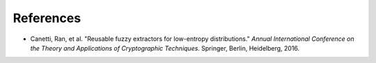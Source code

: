 References
==========

- Canetti, Ran, et al. "Reusable fuzzy extractors for low-entropy distributions." *Annual International Conference on the Theory and Applications of Cryptographic Techniques*. Springer, Berlin, Heidelberg, 2016.
